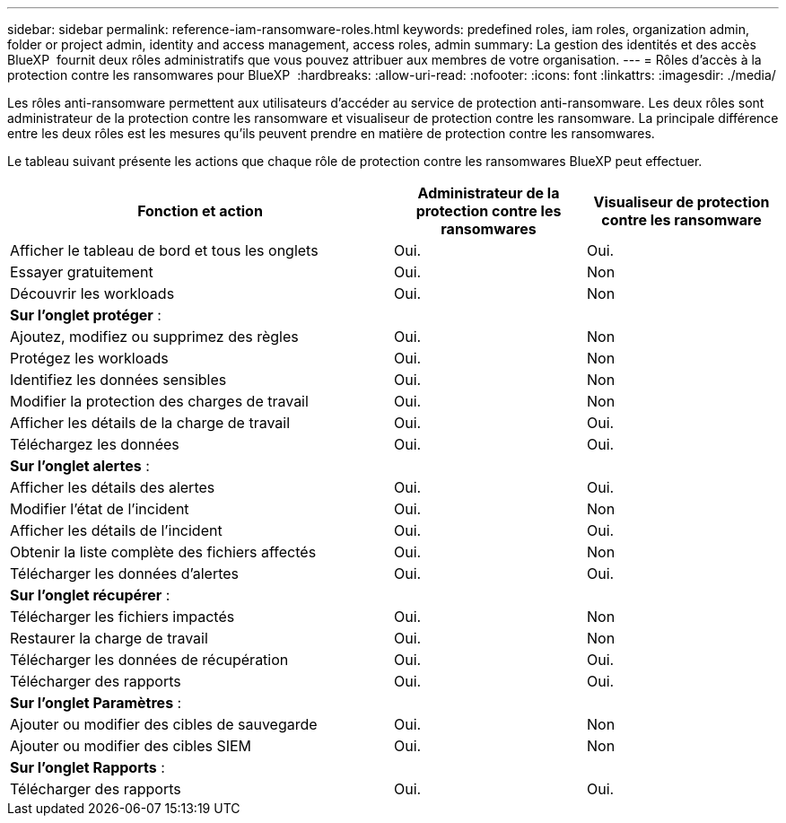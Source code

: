 ---
sidebar: sidebar 
permalink: reference-iam-ransomware-roles.html 
keywords: predefined roles, iam roles, organization admin, folder or project admin, identity and access management, access roles, admin 
summary: La gestion des identités et des accès BlueXP  fournit deux rôles administratifs que vous pouvez attribuer aux membres de votre organisation. 
---
= Rôles d'accès à la protection contre les ransomwares pour BlueXP 
:hardbreaks:
:allow-uri-read: 
:nofooter: 
:icons: font
:linkattrs: 
:imagesdir: ./media/


[role="lead"]
Les rôles anti-ransomware permettent aux utilisateurs d'accéder au service de protection anti-ransomware. Les deux rôles sont administrateur de la protection contre les ransomware et visualiseur de protection contre les ransomware. La principale différence entre les deux rôles est les mesures qu'ils peuvent prendre en matière de protection contre les ransomwares.

Le tableau suivant présente les actions que chaque rôle de protection contre les ransomwares BlueXP peut effectuer.

[cols="40,20a,20a"]
|===
| Fonction et action | Administrateur de la protection contre les ransomwares | Visualiseur de protection contre les ransomware 


| Afficher le tableau de bord et tous les onglets  a| 
Oui.
 a| 
Oui.



| Essayer gratuitement  a| 
Oui.
 a| 
Non



| Découvrir les workloads  a| 
Oui.
 a| 
Non



3+| *Sur l'onglet protéger* : 


| Ajoutez, modifiez ou supprimez des règles  a| 
Oui.
 a| 
Non



| Protégez les workloads  a| 
Oui.
 a| 
Non



| Identifiez les données sensibles  a| 
Oui.
 a| 
Non



| Modifier la protection des charges de travail  a| 
Oui.
 a| 
Non



| Afficher les détails de la charge de travail  a| 
Oui.
 a| 
Oui.



| Téléchargez les données  a| 
Oui.
 a| 
Oui.



3+| *Sur l'onglet alertes* : 


| Afficher les détails des alertes  a| 
Oui.
 a| 
Oui.



| Modifier l'état de l'incident  a| 
Oui.
 a| 
Non



| Afficher les détails de l'incident  a| 
Oui.
 a| 
Oui.



| Obtenir la liste complète des fichiers affectés  a| 
Oui.
 a| 
Non



| Télécharger les données d'alertes  a| 
Oui.
 a| 
Oui.



3+| *Sur l'onglet récupérer* : 


| Télécharger les fichiers impactés  a| 
Oui.
 a| 
Non



| Restaurer la charge de travail  a| 
Oui.
 a| 
Non



| Télécharger les données de récupération  a| 
Oui.
 a| 
Oui.



| Télécharger des rapports  a| 
Oui.
 a| 
Oui.



3+| *Sur l'onglet Paramètres* : 


| Ajouter ou modifier des cibles de sauvegarde  a| 
Oui.
 a| 
Non



| Ajouter ou modifier des cibles SIEM  a| 
Oui.
 a| 
Non



3+| *Sur l'onglet Rapports* : 


| Télécharger des rapports  a| 
Oui.
 a| 
Oui.

|===